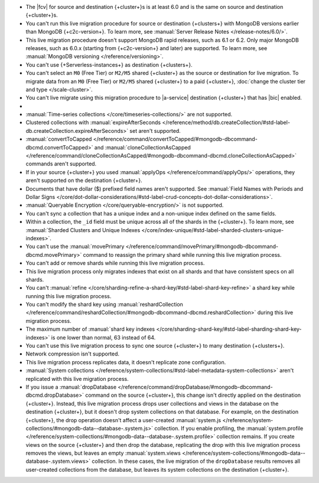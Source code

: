 
- The |fcv| for source and destination {+cluster+}\s is at least 6.0 and
  is the same on source and destination {+cluster+}\s.
- You can't run this live migration procedure for source or destination
  {+clusters+} with MongoDB versions earlier than MongoDB {+c2c-version+}. To learn more,
  see :manual:`Server Release Notes </release-notes/6.0/>`.
- This live migration procedure doesn't support MongoDB rapid releases,
  such as 6.1 or 6.2. Only major MongoDB releases, such as 6.0.x (starting
  from {+c2c-version+} and later) are supported. To learn more,
  see :manual:`MongoDB versioning </reference/versioning>`.
- You can't use {+Serverless-instances+} as destination {+clusters+}.
- You can't select an ``M0`` (Free Tier) or ``M2/M5`` shared {+cluster+} as the
  source or destination for live migration. To migrate data from an
  ``M0`` (Free Tier) or ``M2/M5`` shared {+cluster+} to a paid {+cluster+},
  :doc:`change the cluster tier and type </scale-cluster>`.
- You can't live migrate using this migration procedure to |a-service|
  destination {+cluster+} that has |bic| enabled.

- .. include:: /includes/fact-live-migration-host-alerts.rst

- :manual:`Time-series collections </core/timeseries-collections/>` are not supported.
- Clustered collections with :manual:`expireAfterSeconds </reference/method/db.createCollection/#std-label-db.createCollection.expireAfterSeconds>`
  set aren't supported.
- :manual:`convertToCapped </reference/command/convertToCapped/#mongodb-dbcommand-dbcmd.convertToCapped>`
  and :manual:`cloneCollectionAsCapped </reference/command/cloneCollectionAsCapped/#mongodb-dbcommand-dbcmd.cloneCollectionAsCapped>`
  commands aren't supported.
- If in your source {+cluster+} you used :manual:`applyOps </reference/command/applyOps/>`
  operations, they aren't supported on the destination {+cluster+}.
- Documents that have dollar ($) prefixed field names aren't supported.
  See :manual:`Field Names with Periods and Dollar Signs </core/dot-dollar-considerations/#std-label-crud-concepts-dot-dollar-considerations>`.
- :manual:`Queryable Encryption </core/queryable-encryption/>` is not supported.
- You can't sync a collection that has a unique index and a non-unique index
  defined on the same fields.
- Within a collection, the ``_id`` field must be unique across all of the
  shards in the {+cluster+}. To learn more, see :manual:`Sharded Clusters and Unique Indexes
  </core/index-unique/#std-label-sharded-clusters-unique-indexes>`.
- You can't use the :manual:`movePrimary </reference/command/movePrimary/#mongodb-dbcommand-dbcmd.movePrimary>`
  command to reassign the primary shard while running this live migration process.
- You can't add or remove shards while running this live migration process.
- This live migration process only migrates indexes that exist on all shards
  and that have consistent specs on all shards.
- You can't :manual:`refine </core/sharding-refine-a-shard-key/#std-label-shard-key-refine>`
  a shard key while running this live migration process.
- You can't modify the shard key using :manual:`reshardCollection </reference/command/reshardCollection/#mongodb-dbcommand-dbcmd.reshardCollection>`
  during this live migration process.
- The maximum number of :manual:`shard key indexes </core/sharding-shard-key/#std-label-sharding-shard-key-indexes>`
  is one lower than normal, 63 instead of 64.
- You can't use this live migration process to sync one source {+cluster+} to
  many destination {+clusters+}.
- Network compression isn't supported.
- This live migration process replicates data, it doesn't replicate zone configuration.
- :manual:`System collections </reference/system-collections/#std-label-metadata-system-collections>`
  aren't replicated with this live migration process.
- If you issue a :manual:`dropDatabase </reference/command/dropDatabase/#mongodb-dbcommand-dbcmd.dropDatabase>`
  command on the source {+cluster+}, this change isn't directly applied on
  the destination {+cluster+}. Instead, this live migration process drops
  user collections and views in the database on the destination {+cluster+},
  but it doesn't drop system collections on that database.
  For example, on the destination {+cluster+}, the drop operation doesn't
  affect a user-created :manual:`system.js </reference/system-collections/#mongodb-data--database-.system.js>`
  collection. If you enable profiling, the :manual:`system.profile </reference/system-collections/#mongodb-data--database-.system.profile>`
  collection remains. If you create views on the source {+cluster+} and then
  drop the database, replicating the drop with this live migration process
  removes the views, but leaves an empty
  :manual:`system.views </reference/system-collections/#mongodb-data--database-.system.views>`
  collection. In these cases, the live migration of the ``dropDatabase``
  results removes all user-created collections from the database, but leaves
  its system collections on the destination {+cluster+}.
